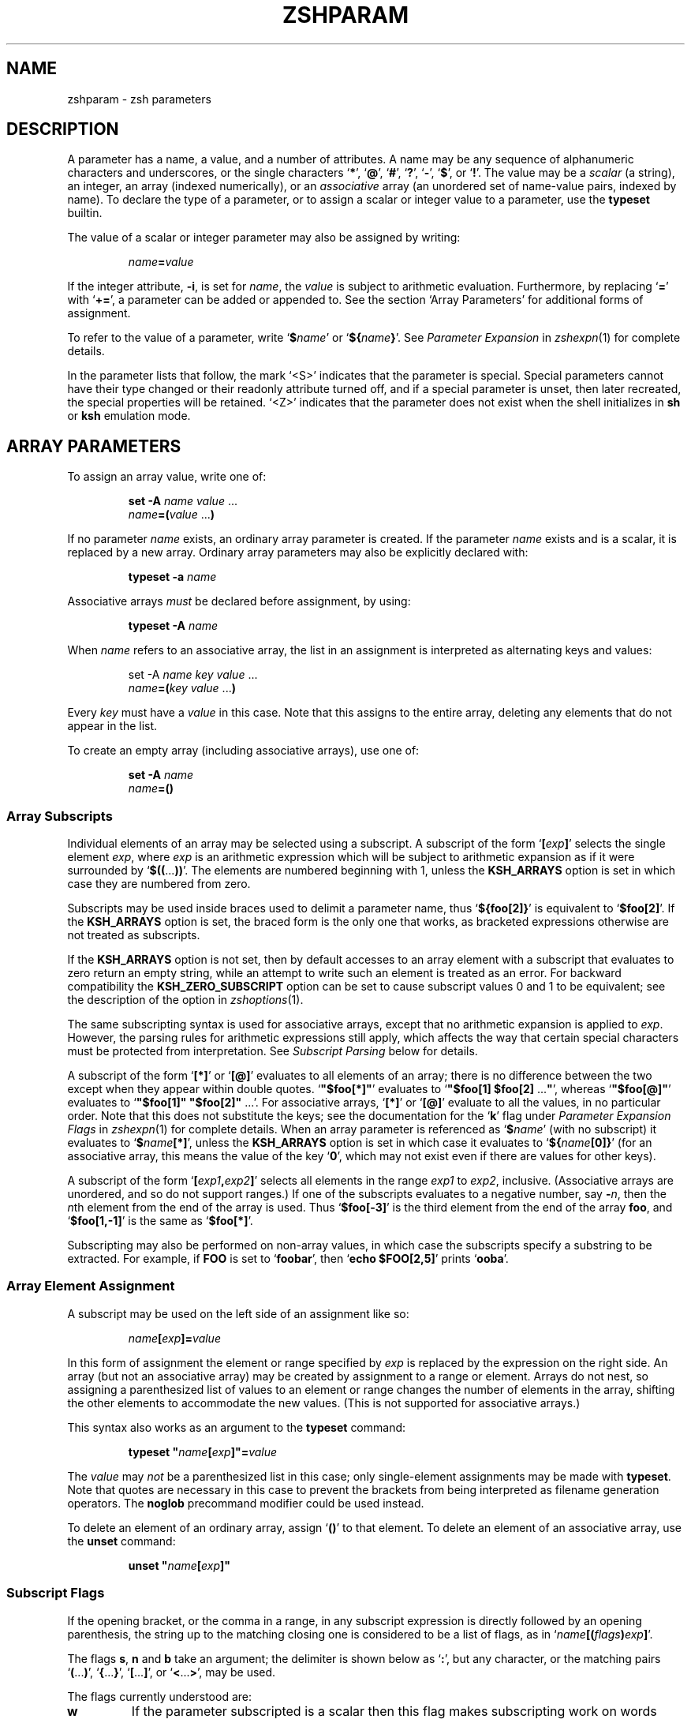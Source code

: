 .TH "ZSHPARAM" "1" "April 2, 2008" "zsh 4\&.3\&.6"
.SH "NAME"
zshparam \- zsh parameters
.\" Yodl file: Zsh/params.yo
.SH "DESCRIPTION"
A parameter has a name, a value, and a number of attributes\&.
A name may be any sequence of alphanumeric
characters and underscores, or the single characters
`\fB*\fP\&', `\fB@\fP', `\fB#\fP', `\fB?\fP', `\fB\-\fP', `\fB$\fP', or `\fB!\fP'\&.
The value may be a \fIscalar\fP (a string),
an integer, an array (indexed numerically), or an \fIassociative\fP
array (an unordered set of name\-value pairs, indexed by name)\&.  To declare
the type of a parameter, or to assign a scalar or integer value to a
parameter, use the \fBtypeset\fP builtin\&.
.PP
The value of a scalar or integer parameter may also be assigned by
writing:
.PP
.RS
.nf
\fIname\fP\fB=\fP\fIvalue\fP
.fi
.RE
.PP
If the integer attribute, \fB\-i\fP, is set for \fIname\fP, the \fIvalue\fP
is subject to arithmetic evaluation\&.  Furthermore, by replacing `\fB=\fP\&'
with `\fB+=\fP\&', a parameter can be added or appended to\&.  See
the section `Array Parameters\&' for additional forms of assignment\&.
.PP
To refer to the value of a parameter, write `\fB$\fP\fIname\fP\&' or
`\fB${\fP\fIname\fP\fB}\fP\&'\&.  See
\fIParameter Expansion\fP in \fIzshexpn\fP(1)
for complete details\&.
.PP
In the parameter lists that follow, the mark `<S>\&' indicates that the
parameter is special\&.
Special parameters cannot have their type changed or their
readonly attribute turned off, and if a special parameter is unset, then
later recreated, the special properties will be retained\&.  `<Z>\&' indicates
that the parameter does not exist when the shell initializes in \fBsh\fP or
\fBksh\fP emulation mode\&.
.SH "ARRAY PARAMETERS"
To assign an array value, write one of:
.PP
.RS
.nf
\fBset \-A\fP \fIname\fP \fIvalue\fP \&.\&.\&.
.fi
.RE
.RS
.nf
\fIname\fP\fB=(\fP\fIvalue\fP \&.\&.\&.\fB)\fP
.fi
.RE
.PP
If no parameter \fIname\fP exists, an ordinary array parameter is created\&.
If the parameter \fIname\fP exists and is a scalar, it is replaced by a new
array\&.  Ordinary array parameters may also be explicitly declared with:
.PP
.RS
.nf
\fBtypeset \-a\fP \fIname\fP
.fi
.RE
.PP
Associative arrays \fImust\fP be declared before assignment, by using:
.PP
.RS
.nf
\fBtypeset \-A\fP \fIname\fP
.fi
.RE
.PP
When \fIname\fP refers to an associative array, the list in an assignment
is interpreted as alternating keys and values:
.PP
.RS
.nf
set \-A \fIname\fP \fIkey\fP \fIvalue\fP \&.\&.\&.
.fi
.RE
.RS
.nf
\fIname\fP\fB=(\fP\fIkey\fP \fIvalue\fP \&.\&.\&.\fB)\fP
.fi
.RE
.PP
Every \fIkey\fP must have a \fIvalue\fP in this case\&.  Note that this
assigns to the entire array, deleting any elements that do not appear
in the list\&.
.PP
To create an empty array (including associative arrays), use one of:
.PP
.RS
.nf
\fBset \-A\fP \fIname\fP
.fi
.RE
.RS
.nf
\fIname\fP\fB=()\fP
.fi
.RE
.PP
.SS "Array Subscripts"
.PP
Individual elements of an array may be selected using a subscript\&.  A
subscript of the form `\fB[\fP\fIexp\fP\fB]\fP\&' selects the single element
\fIexp\fP, where \fIexp\fP is an arithmetic expression which will be subject
to arithmetic expansion as if it were surrounded by
`\fB$((\fP\&.\&.\&.\fB))\fP\&'\&.  The elements are numbered
beginning with 1, unless the \fBKSH_ARRAYS\fP option is set in which case
they are numbered from zero\&.
.PP
Subscripts may be used inside braces used to delimit a parameter name, thus
`\fB${foo[2]}\fP\&' is equivalent to `\fB$foo[2]\fP'\&.  If the \fBKSH_ARRAYS\fP
option is set, the braced form is the only one that works, as bracketed
expressions otherwise are not treated as subscripts\&.
.PP
If the \fBKSH_ARRAYS\fP option is not set, then by default accesses to
an array element with a subscript that evaluates to zero return an
empty string, while an attempt to write such an element is treated as
an error\&.  For backward compatibility the \fBKSH_ZERO_SUBSCRIPT\fP
option can be set to cause subscript values 0 and 1 to be equivalent; see
the description of the option in \fIzshoptions\fP(1)\&.
.PP
The same subscripting syntax is used for associative arrays, except that
no arithmetic expansion is applied to \fIexp\fP\&.  However, the parsing
rules for arithmetic expressions still apply, which affects the way that
certain special characters must be protected from interpretation\&.  See
\fISubscript Parsing\fP below for details\&.
.PP
A subscript of the form `\fB[*]\fP\&' or `\fB[@]\fP' evaluates to all elements
of an array; there is no difference between the two except when they
appear within double quotes\&.
`\fB"$foo[*]"\fP\&' evaluates to `\fB"$foo[1] $foo[2] \fP\&.\&.\&.\fB"\fP', whereas
`\fB"$foo[@]"\fP\&' evaluates to `\fB"$foo[1]" "$foo[2]" \fP\&.\&.\&.'\&.  For
associative arrays, `\fB[*]\fP\&' or `\fB[@]\fP' evaluate to all the values,
in no particular order\&.  Note that this does not substitute
the keys; see the documentation for the `\fBk\fP\&' flag under
\fIParameter Expansion Flags\fP in \fIzshexpn\fP(1)
for complete details\&.
When an array parameter is referenced as `\fB$\fP\fIname\fP\&' (with no
subscript) it evaluates to `\fB$\fP\fIname\fP\fB[*]\fP\&', unless the \fBKSH_ARRAYS\fP
option is set in which case it evaluates to `\fB${\fP\fIname\fP\fB[0]}\fP\&' (for
an associative array, this means the value of the key `\fB0\fP\&', which may
not exist even if there are values for other keys)\&.
.PP
A subscript of the form `\fB[\fP\fIexp1\fP\fB,\fP\fIexp2\fP\fB]\fP\&'
selects all elements in the range \fIexp1\fP to \fIexp2\fP,
inclusive\&. (Associative arrays are unordered, and so do not support
ranges\&.) If one of the subscripts evaluates to a negative number,
say \fB\-\fP\fIn\fP, then the \fIn\fPth element from the end
of the array is used\&.  Thus `\fB$foo[\-3]\fP\&' is the third element
from the end of the array \fBfoo\fP, and
`\fB$foo[1,\-1]\fP\&' is the same as `\fB$foo[*]\fP'\&.
.PP
Subscripting may also be performed on non\-array values, in which
case the subscripts specify a substring to be extracted\&.
For example, if \fBFOO\fP is set to `\fBfoobar\fP\&', then
`\fBecho $FOO[2,5]\fP\&' prints `\fBooba\fP'\&.
.PP
.SS "Array Element Assignment"
.PP
A subscript may be used on the left side of an assignment like so:
.PP
.RS
.nf
\fIname\fP\fB[\fP\fIexp\fP\fB]=\fP\fIvalue\fP
.fi
.RE
.PP
In this form of assignment the element or range specified by \fIexp\fP
is replaced by the expression on the right side\&.  An array (but not an
associative array) may be created by assignment to a range or element\&.
Arrays do not nest, so assigning a parenthesized list of values to an
element or range changes the number of elements in the array, shifting the
other elements to accommodate the new values\&.  (This is not supported for
associative arrays\&.)
.PP
This syntax also works as an argument to the \fBtypeset\fP command:
.PP
.RS
.nf
\fBtypeset\fP \fB"\fP\fIname\fP\fB[\fP\fIexp\fP\fB]"=\fP\fIvalue\fP
.fi
.RE
.PP
The \fIvalue\fP may \fInot\fP be a parenthesized list in this case; only
single\-element assignments may be made with \fBtypeset\fP\&.  Note that quotes
are necessary in this case to prevent the brackets from being interpreted
as filename generation operators\&.  The \fBnoglob\fP precommand modifier
could be used instead\&.
.PP
To delete an element of an ordinary array, assign `\fB()\fP\&' to
that element\&.  To delete an element of an associative array, use the
\fBunset\fP command:
.PP
.RS
.nf
\fBunset\fP \fB"\fP\fIname\fP\fB[\fP\fIexp\fP\fB]"\fP
.fi
.RE
.PP
.SS "Subscript Flags"
.PP
If the opening bracket, or the comma in a range, in any subscript
expression is directly followed by an opening parenthesis, the string up
to the matching closing one is considered to be a list of flags, as in
`\fIname\fP\fB[(\fP\fIflags\fP\fB)\fP\fIexp\fP\fB]\fP\&'\&.
.PP
The flags \fBs\fP, \fBn\fP and \fBb\fP take an argument; the delimiter
is shown below as `\fB:\fP\&', but any character, or the matching pairs
`\fB(\fP\&.\&.\&.\fB)\fP\&', `\fB{\fP\&.\&.\&.\fB}\fP', `\fB[\fP\&.\&.\&.\fB]\fP', or
`\fB<\fP\&.\&.\&.\fB>\fP\&', may be used\&.
.PP
The flags currently understood are:
.PP
.PD 0
.TP
.PD
\fBw\fP
If the parameter subscripted is a scalar then this flag makes
subscripting work on words instead of characters\&.  The default word
separator is whitespace\&.
.TP
\fBs:\fP\fIstring\fP\fB:\fP
This gives the \fIstring\fP that separates words (for use with the
\fBw\fP flag)\&.  The delimiter character \fB:\fP is arbitrary; see above\&.
.TP
\fBp\fP
Recognize the same escape sequences as the \fBprint\fP builtin in
the string argument of a subsequent `\fBs\fP\&' flag\&.
.TP
\fBf\fP
If the parameter subscripted is a scalar then this flag makes
subscripting work on lines instead of characters, i\&.e\&. with elements
separated by newlines\&.  This is a shorthand for `\fBpws:\en:\fP\&'\&.
.TP
\fBr\fP
Reverse subscripting: if this flag is given, the \fIexp\fP is taken as a
pattern and the result is the first matching array element, substring or
word (if the parameter is an array, if it is a scalar, or if it is a
scalar and the `\fBw\fP\&' flag is given, respectively)\&.  The subscript used
is the number of the matching element, so that pairs of subscripts such as
`\fB$foo[(r)\fP\fI??\fP\fB,3]\fP\&' and `\fB$foo[(r)\fP\fI??\fP\fB,(r)f*]\fP' are
possible if the parameter is not an associative array\&.  If the
parameter is an associative array, only the value part of each pair is
compared to the pattern, and the result is that value\&.
.RS
.PP
If a search through an ordinary array failed, the search sets the
subscript to one past the end of the array, and hence
\fB${array[(r)pattern]}\fP will substitute the empty string\&.  Thus the
success of a search can be tested by using the \fB(i)\fP flag, for
example (assuming the option \fBKSH_ARRAYS\fP is not in effect):
.PP
.RS
.nf
\fB[[ ${array[(i)pattern]} \-le ${#array} ]]\fP
.fi
.RE
.PP
If \fBKSH_ARRAYS\fP is in effect, the \fB\-le\fP should be replaced by \fB\-lt\fP\&.
.TP
\fBR\fP
Like `\fBr\fP\&', but gives the last match\&.  For associative arrays, gives
all possible matches\&. May be used for assigning to ordinary array
elements, but not for assigning to associative arrays\&.  On failure, for
normal arrays this has the effect of returning the element corresponding to
subscript 0; this is empty unless one of the options \fBKSH_ARRAYS\fP or
\fBKSH_ZERO_SUBSCRIPT\fP is in effect\&.
.RS
.PP
Note that in subscripts with both `\fBr\fP\&' and `\fBR\fP' pattern characters
are active even if they were substituted for a parameter (regardless of the
setting of \fBGLOB_SUBST\fP which controls this feature in normal pattern
matching)\&.  The flag `\fBe\fP\&' can be added to inhibit pattern matching\&.  As
this flag does not inhibit other forms of substitution, care is still
required; using a parameter to hold the key has the desired effect:
.PP
.RS
.nf
\fBkey2=\&'original key'
print ${array[(Re)$key2]}\fP
.fi
.RE
.RE
.RE
.TP
\fBi\fP
Like `\fBr\fP\&', but gives the index of the match instead; this may not be
combined with a second argument\&.  On the left side of an assignment,
behaves like `\fBr\fP\&'\&.  For associative arrays, the key part of each pair
is compared to the pattern, and the first matching key found is the
result\&.  On failure substitutes the length of the array plus one, as
discussed under the description of `\fBr\fP\&', or the empty string for an
associative array\&.
.TP
\fBI\fP
Like `\fBi\fP\&', but gives the index of the last match, or all possible
matching keys in an associative array\&.  On failure substitutes 0, or
the empty string for an associative array\&.  This flag is best when
testing for values or keys that do not exist\&.
.TP
\fBk\fP
If used in a subscript on an associative array, this flag causes the keys
to be interpreted as patterns, and returns the value for the first key
found where \fIexp\fP is matched by the key\&.  This flag does not work on
the left side of an assignment to an associative array element\&.  If used
on another type of parameter, this behaves like `\fBr\fP\&'\&.
.TP
\fBK\fP
On an associative array this is like `\fBk\fP\&' but returns all values where
\fIexp\fP is matched by the keys\&.  On other types of parameters this has
the same effect as `\fBR\fP\&'\&.
.TP
\fBn:\fP\fIexpr\fP\fB:\fP
If combined with `\fBr\fP\&', `\fBR\fP', `\fBi\fP' or `\fBI\fP', makes them give
the \fIn\fPth or \fIn\fPth last match (if \fIexpr\fP evaluates to
\fIn\fP)\&.  This flag is ignored when the array is associative\&.
The delimiter character \fB:\fP is arbitrary; see above\&.
.TP
\fBb:\fP\fIexpr\fP\fB:\fP
If combined with `\fBr\fP\&', `\fBR\fP', `\fBi\fP' or `\fBI\fP', makes them begin
at the \fIn\fPth or \fIn\fPth last element, word, or character (if \fIexpr\fP
evaluates to \fIn\fP)\&.  This flag is ignored when the array is associative\&.
The delimiter character \fB:\fP is arbitrary; see above\&.
.TP
\fBe\fP
This flag causes any pattern matching that would be performed on the
subscript to use plain string matching instead\&.  Hence
`\fB${array[(re)*]}\fP\&' matches only the array element whose value is \fB*\fP\&.
Note that other forms of substitution such as parameter substitution are
not inhibited\&.
.RS
.PP
This flag can also be used to force \fB*\fP or \fB@\fP to be interpreted as
a single key rather than as a reference to all values\&.  It may be used
for either purpose on the left side of an assignment\&.
.RE
.RE
.PP
See \fIParameter Expansion Flags\fP (\fIzshexpn\fP(1)) for additional ways to manipulate the results of array subscripting\&.
.PP
.SS "Subscript Parsing"
.PP
This discussion applies mainly to associative array key strings and to
patterns used for reverse subscripting (the `\fBr\fP\&', `\fBR\fP', `\fBi\fP',
etc\&. flags), but it may also affect parameter substitutions that appear
as part of an arithmetic expression in an ordinary subscript\&.
.PP
It is possible to avoid the use of subscripts in assignments to associative
array elements by using the syntax:
.PP
.RS
.nf
\fB
   aa+=(\&'key with "*strange*" characters' 'value string')
\fP
.fi
.RE
.PP
This adds a new key/value pair if the key is not already present, and
replaces the value for the existing key if it is\&.
.PP
The basic rule to remember when writing a subscript expression is that all
text between the opening `\fB[\fP\&' and the closing `\fB]\fP' is interpreted
\fIas if\fP it were in double quotes (see \fIzshmisc\fP(1))\&.  However, unlike double quotes which normally cannot nest, subscript
expressions may appear inside double\-quoted strings or inside other
subscript expressions (or both!), so the rules have two important
differences\&.
.PP
The first difference is that brackets (`\fB[\fP\&' and `\fB]\fP') must appear as
balanced pairs in a subscript expression unless they are preceded by a
backslash (`\fB\e\fP\&')\&.  Therefore, within a subscript expression (and unlike
true double\-quoting) the sequence `\fB\e[\fP\&' becomes `\fB[\fP', and similarly
`\fB\e]\fP\&' becomes `\fB]\fP'\&.  This applies even in cases where a backslash is
not normally required; for example, the pattern `\fB[^[]\fP\&' (to match any
character other than an open bracket) should be written `\fB[^\e[]\fP\&' in a
reverse\-subscript pattern\&.  However, note that `\fB\e[^\e[\e]\fP\&' and even
`\fB\e[^[]\fP\&' mean the \fIsame\fP thing, because backslashes are always
stripped when they appear before brackets!
.PP
The same rule applies to parentheses (`\fB(\fP\&' and `\fB)\fP') and
braces (`\fB{\fP\&' and `\fB}\fP'): they must appear either in balanced pairs or
preceded by a backslash, and backslashes that protect parentheses or
braces are removed during parsing\&.  This is because parameter expansions
may be surrounded balanced braces, and subscript flags are introduced by
balanced parenthesis\&.
.PP
The second difference is that a double\-quote (`\fB"\fP\&') may appear as part
of a subscript expression without being preceded by a backslash, and
therefore that the two characters `\fB\e"\fP\&' remain as two characters in the
subscript (in true double\-quoting, `\fB\e"\fP\&' becomes `\fB"\fP')\&.  However,
because of the standard shell quoting rules, any double\-quotes that appear
must occur in balanced pairs unless preceded by a backslash\&.  This makes
it more difficult to write a subscript expression that contains an odd
number of double\-quote characters, but the reason for this difference is
so that when a subscript expression appears inside true double\-quotes, one
can still write `\fB\e"\fP\&' (rather than `\fB\e\e\e"\fP') for `\fB"\fP'\&.
.PP
To use an odd number of double quotes as a key in an assignment, use the
\fBtypeset\fP builtin and an enclosing pair of double quotes; to refer to
the value of that key, again use double quotes:
.PP
.RS
.nf
\fBtypeset \-A aa
typeset "aa[one\e"two\e"three\e"quotes]"=QQQ
print "$aa[one\e"two\e"three\e"quotes]"\fP
.fi
.RE
.PP
It is important to note that the quoting rules do not change when a
parameter expansion with a subscript is nested inside another subscript
expression\&.  That is, it is not necessary to use additional backslashes
within the inner subscript expression; they are removed only once, from
the innermost subscript outwards\&.  Parameters are also expanded from the
innermost subscript first, as each expansion is encountered left to right
in the outer expression\&.
.PP
A further complication arises from a way in which subscript parsing is
\fInot\fP different from double quote parsing\&.  As in true double\-quoting,
the sequences `\fB\e*\fP\&', and `\fB\e@\fP' remain as two characters when they
appear in a subscript expression\&.  To use a literal `\fB*\fP\&' or `\fB@\fP' as
an associative array key, the `\fBe\fP\&' flag must be used:
.PP
.RS
.nf
\fBtypeset \-A aa
aa[(e)*]=star
print $aa[(e)*]\fP
.fi
.RE
.PP
A last detail must be considered when reverse subscripting is performed\&.
Parameters appearing in the subscript expression are first expanded and
then the complete expression is interpreted as a pattern\&.  This has two
effects: first, parameters behave as if \fBGLOB_SUBST\fP were on (and it
cannot be turned off); second, backslashes are interpreted twice, once
when parsing the array subscript and again when parsing the pattern\&.  In a
reverse subscript, it\&'s necessary to use \fIfour\fP backslashes to cause a
single backslash to match literally in the pattern\&.  For complex patterns,
it is often easiest to assign the desired pattern to a parameter and then
refer to that parameter in the subscript, because then the backslashes,
brackets, parentheses, etc\&., are seen only when the complete expression is
converted to a pattern\&.  To match the value of a parameter literally in a
reverse subscript, rather than as a pattern,
use `\fB${(q\fP\fB)\fP\fIname\fP\fB}\fP\&' (see \fIzshexpn\fP(1)) to quote the expanded value\&.
.PP
Note that the `\fBk\fP\&' and `\fBK\fP' flags are reverse subscripting for an
ordinary array, but are \fInot\fP reverse subscripting for an associative
array!  (For an associative array, the keys in the array itself are
interpreted as patterns by those flags; the subscript is a plain string
in that case\&.)
.PP
One final note, not directly related to subscripting: the numeric names
of positional parameters (described below) are parsed specially, so for example `\fB$2foo\fP\&' is equivalent to
`\fB${2}foo\fP\&'\&.  Therefore, to use subscript syntax to extract a substring
from a positional parameter, the expansion must be surrounded by braces;
for example, `\fB${2[3,5]}\fP\&' evaluates to the third through fifth
characters of the second positional parameter, but `\fB$2[3,5]\fP\&' is the
entire second parameter concatenated with the filename generation pattern
`\fB[3,5]\fP\&'\&.
.PP
.SH "POSITIONAL PARAMETERS"
The positional parameters provide access to the command\-line arguments
of a shell function, shell script, or the shell itself; see
the section `Invocation\&', and also the section `Functions'\&.
The parameter \fIn\fP, where \fIn\fP is a number,
is the \fIn\fPth positional parameter\&.
The parameters \fB*\fP, \fB@\fP and \fBargv\fP are
arrays containing all the positional parameters;
thus `\fB$argv[\fP\fIn\fP\fB]\fP\&', etc\&., is equivalent to simply `\fB$\fP\fIn\fP'\&.
.PP
Positional parameters may be changed after the shell or function starts by
using the \fBset\fP builtin, by assigning to the \fBargv\fP array, or by direct
assignment of the form `\fIn\fP\fB=\fP\fIvalue\fP\&' where \fIn\fP is the number of
the positional parameter to be changed\&.  This also creates (with empty
values) any of the positions from 1 to \fIn\fP that do not already have
values\&.  Note that, because the positional parameters form an array, an
array assignment of the form `\fIn\fP\fB=(\fP\fIvalue\fP \&.\&.\&.\fB)\fP\&' is
allowed, and has the effect of shifting all the values at positions greater
than \fIn\fP by as many positions as necessary to accommodate the new values\&.
.PP
.SH "LOCAL PARAMETERS"
Shell function executions delimit scopes for shell parameters\&.
(Parameters are dynamically scoped\&.)  The \fBtypeset\fP builtin, and its
alternative forms \fBdeclare\fP, \fBinteger\fP, \fBlocal\fP and \fBreadonly\fP
(but not \fBexport\fP), can be used to declare a parameter as being local
to the innermost scope\&.
.PP
When a parameter is read or assigned to, the
innermost existing parameter of that name is used\&.  (That is, the
local parameter hides any less\-local parameter\&.)  However, assigning
to a non\-existent parameter, or declaring a new parameter with \fBexport\fP,
causes it to be created in the \fIouter\fPmost scope\&.
.PP
Local parameters disappear when their scope ends\&.
\fBunset\fP can be used to delete a parameter while it is still in scope;
any outer parameter of the same name remains hidden\&.
.PP
Special parameters may also be made local; they retain their special
attributes unless either the existing or the newly\-created parameter
has the \fB\-h\fP (hide) attribute\&.  This may have unexpected effects:
there is no default value, so if there is no assignment at the
point the variable is made local, it will be set to an empty value (or zero
in the case of integers)\&.  
The following:
.PP
.RS
.nf
\fBtypeset PATH=/new/directory:$PATH\fP
.fi
.RE
.PP
is valid for temporarily allowing the shell or programmes called from it to
find the programs in \fB/new/directory\fP inside a function\&.
.PP
Note that the restriction in older versions of zsh that local parameters
were never exported has been removed\&.
.PP
.SH "PARAMETERS SET BY THE SHELL"
The following parameters are automatically set by the shell:
.PP
.PD 0
.TP
.PD
\fB!\fP <S>
The process ID of the last command started in the background with \fB&\fP,
or put into the background with the \fBbg\fP builtin\&.
.TP
\fB#\fP <S>
The number of positional parameters in decimal\&.  Note that some confusion
may occur with the syntax \fB$#\fP\fIparam\fP which substitutes the length of
\fIparam\fP\&.  Use \fB${#}\fP to resolve ambiguities\&.  In particular, the
sequence `\fB$#\-\fP\fI\&.\&.\&.\fP\&' in an arithmetic expression is interpreted as
the length of the parameter \fB\-\fP, q\&.v\&.
.TP
\fBARGC\fP <S> <Z>
Same as \fB#\fP\&.
.TP
\fB$\fP <S>
The process ID of this shell\&.  Note that this indicates the original
shell started by invoking \fBzsh\fP; all processes forked from the shells
without executing a new program, such as subshells started by
\fB(\fP\fI\&.\&.\&.\fP\fB)\fP, substitute the same value\&.
.TP
\fB\-\fP <S>
Flags supplied to the shell on invocation or by the \fBset\fP
or \fBsetopt\fP commands\&.
.TP
\fB*\fP <S>
An array containing the positional parameters\&.
.TP
\fBargv\fP <S> <Z>
Same as \fB*\fP\&.  Assigning to \fBargv\fP changes the local positional
parameters, but \fBargv\fP is \fInot\fP itself a local parameter\&.
Deleting \fBargv\fP with \fBunset\fP in any function deletes it everywhere,
although only the innermost positional parameter array is deleted (so
\fB*\fP and \fB@\fP in other scopes are not affected)\&.
.TP
\fB@\fP <S>
Same as \fBargv[@]\fP, even when \fBargv\fP is not set\&.
.TP
\fB?\fP <S>
The exit status returned by the last command\&.
.TP
\fB0\fP <S>
The name used to invoke the current shell\&.  If the \fBFUNCTION_ARGZERO\fP option
is set, this is set temporarily within a shell function to the name of the
function, and within a sourced script to the name of the script\&.
.TP
\fBstatus\fP <S> <Z>
Same as \fB?\fP\&.
.TP
\fBpipestatus\fP <S> <Z>
An array containing the exit statuses returned by all commands in the
last pipeline\&.
.TP
\fB_\fP <S>
The last argument of the previous command\&.
Also, this parameter is set in the environment of every command
executed to the full pathname of the command\&.
.TP
\fBCPUTYPE\fP
The machine type (microprocessor class or machine model),
as determined at run time\&.
.TP
\fBEGID\fP <S>
The effective group ID of the shell process\&.  If you have sufficient
privileges, you may change the effective group ID of the shell
process by assigning to this parameter\&.  Also (assuming sufficient
privileges), you may start a single command with a different
effective group ID by `\fB(EGID=\fP\fIgid\fP\fB; command)\fP\&'
.TP
\fBEUID\fP <S>
The effective user ID of the shell process\&.  If you have sufficient
privileges, you may change the effective user ID of the shell process
by assigning to this parameter\&.  Also (assuming sufficient privileges),
you may start a single command with a different
effective user ID by `\fB(EUID=\fP\fIuid\fP\fB; command)\fP\&'
.TP
\fBERRNO\fP <S>
The value of errno (see \fIerrno\fP(3))
as set by the most recently failed system call\&.
This value is system dependent and is intended for debugging
purposes\&.  It is also useful with the \fBzsh/system\fP module which
allows the number to be turned into a name or message\&.
.TP
\fBGID\fP <S>
The real group ID of the shell process\&.  If you have sufficient privileges,
you may change the group ID of the shell process by assigning to this
parameter\&.  Also (assuming sufficient privileges), you may start a single
command under a different
group ID by `\fB(GID=\fP\fIgid\fP\fB; command)\fP\&'
.TP
\fBHISTCMD\fP
The current history line number in an interactive shell, in other
words the line number for the command that caused \fB$HISTCMD\fP
to be read\&.
.TP
\fBHOST\fP
The current hostname\&.
.TP
\fBLINENO\fP <S>
The line number of the current line within the current script, sourced
file, or shell function being executed, whichever was started most
recently\&.  Note that in the case of shell functions the line
number refers to the function as it appeared in the original definition,
not necessarily as displayed by the \fBfunctions\fP builtin\&.
.TP
\fBLOGNAME\fP
If the corresponding variable is not set in the environment of the
shell, it is initialized to the login name corresponding to the
current login session\&. This parameter is exported by default but
this can be disabled using the \fBtypeset\fP builtin\&.
.TP
\fBMACHTYPE\fP
The machine type (microprocessor class or machine model),
as determined at compile time\&.
.TP
\fBOLDPWD\fP
The previous working directory\&.  This is set when the shell initializes
and whenever the directory changes\&.
.TP
\fBOPTARG\fP <S>
The value of the last option argument processed by the \fBgetopts\fP
command\&.
.TP
\fBOPTIND\fP <S>
The index of the last option argument processed by the \fBgetopts\fP
command\&.
.TP
\fBOSTYPE\fP
The operating system, as determined at compile time\&.
.TP
\fBPPID\fP <S>
The process ID of the parent of the shell\&.  As for \fB$$\fP, the
value indicates the parent of the original shell and does not
change in subshells\&.
.TP
\fBPWD\fP
The present working directory\&.  This is set when the shell initializes
and whenever the directory changes\&.
.TP
\fBRANDOM\fP <S>
A pseudo\-random integer from 0 to 32767, newly generated each time
this parameter is referenced\&.  The random number generator
can be seeded by assigning a numeric value to \fBRANDOM\fP\&.
.RS
.PP
The values of \fBRANDOM\fP form an intentionally\-repeatable pseudo\-random
sequence; subshells that reference \fBRANDOM\fP will result
in identical pseudo\-random values unless the value of \fBRANDOM\fP is
referenced or seeded in the parent shell in between subshell invocations\&.
.RE
.TP
\fBSECONDS\fP <S>
The number of seconds since shell invocation\&.  If this parameter
is assigned a value, then the value returned upon reference
will be the value that was assigned plus the number of seconds
since the assignment\&.
.RS
.PP
Unlike other special parameters, the type of the \fBSECONDS\fP parameter can
be changed using the \fBtypeset\fP command\&.  Only integer and one of the
floating point types are allowed\&.  For example, `\fBtypeset \-F SECONDS\fP\&'
causes the value to be reported as a floating point number\&.  The
value is available to microsecond accuracy, although the shell may
show more or fewer digits depending on the use of \fBtypeset\fP\&.  See
the documentation for the builtin \fBtypeset\fP in
\fIzshbuiltins\fP(1) for more details\&.
.RE
.TP
\fBSHLVL\fP <S>
Incremented by one each time a new shell is started\&.
.TP
\fBsignals\fP
An array containing the names of the signals\&.
.TP
\fBTRY_BLOCK_ERROR\fP <S>
In an \fBalways\fP block, indicates whether the preceding list of code
caused an error\&.  The value is 1 to indicate an error, 0 otherwise\&.
It may be reset, clearing the error condition\&.  See
\fIComplex Commands\fP in \fIzshmisc\fP(1)
.TP
\fBTTY\fP
The name of the tty associated with the shell, if any\&.
.TP
\fBTTYIDLE\fP <S>
The idle time of the tty associated with the shell in seconds or \-1 if there
is no such tty\&.
.TP
\fBUID\fP <S>
The real user ID of the shell process\&.  If you have sufficient privileges,
you may change the user ID of the shell by assigning to this parameter\&.
Also (assuming sufficient privileges), you may start a single command
under a different
user ID by `\fB(UID=\fP\fIuid\fP\fB; command)\fP\&'
.TP
\fBUSERNAME\fP <S>
The username corresponding to the real user ID of the shell process\&.  If you
have sufficient privileges, you may change the username (and also the
user ID and group ID) of the shell by assigning to this parameter\&.
Also (assuming sufficient privileges), you may start a single command
under a different username (and user ID and group ID)
by `\fB(USERNAME=\fP\fIusername\fP\fB; command)\fP\&'
.TP
\fBVENDOR\fP
The vendor, as determined at compile time\&.
.TP
\fBZSH_NAME\fP
Expands to the basename of the command used to invoke this instance
of zsh\&.
.TP
\fBzsh_scheduled_events\fP
See the section `The zsh/sched Module\&' in \fIzshmodules\fP(1)\&.
.TP
\fBZSH_VERSION\fP
The version number of this zsh\&.
.SH "PARAMETERS USED BY THE SHELL"
The following parameters are used by the shell\&.
.PP
In cases where there are two parameters with an upper\- and lowercase
form of the same name, such as \fBpath\fP and \fBPATH\fP, the lowercase form
is an array and the uppercase form is a scalar with the elements of the
array joined together by colons\&.  These are similar to tied parameters
created via `\fBtypeset \-T\fP\&'\&.  The normal use for the colon\-separated
form is for exporting to the environment, while the array form is easier
to manipulate within the shell\&.  Note that unsetting either of the pair
will unset the other; they retain their special properties when
recreated, and recreating one of the pair will recreate the other\&.
.PP
.PD 0
.TP
.PD
\fBARGV0\fP
If exported, its value is used as the \fBargv[0]\fP of external commands\&.
Usually used in constructs like `\fBARGV0=emacs nethack\fP\&'\&.
.TP
\fBBAUD\fP
The rate in bits per second at which data reaches the terminal\&.
The line editor will use this value in order to compensate for a slow
terminal by delaying updates to the display until necessary\&.  If the
parameter is unset or the value is zero the compensation mechanism is
turned off\&.  The parameter is not set by default\&.
.RS
.PP
This parameter may be profitably set in some circumstances, e\&.g\&.
for slow modems dialing into a communications server, or on a slow wide
area network\&.  It should be set to the baud
rate of the slowest part of the link for best performance\&.
.RE
.TP
\fBcdpath\fP <S> <Z> (\fBCDPATH\fP <S>)
An array (colon\-separated list)
of directories specifying the search path for the \fBcd\fP command\&.
.TP
\fBCOLUMNS\fP <S>
The number of columns for this terminal session\&.
Used for printing select lists and for the line editor\&.
.TP
\fBDIRSTACKSIZE\fP
The maximum size of the directory stack\&.  If the
stack gets larger than this, it will be truncated automatically\&.
This is useful with the \fBAUTO_PUSHD\fP option\&.
.TP
\fBENV\fP
If the \fBENV\fP environment variable is set when zsh is invoked as \fBsh\fP
or \fBksh\fP, \fB$ENV\fP is sourced after the profile scripts\&.  The value of
\fBENV\fP is subjected to parameter expansion, command substitution, and
arithmetic expansion before being interpreted as a pathname\&.  Note that
\fBENV\fP is \fInot\fP used unless zsh is emulating \fBsh\fP or \fBksh\fP\&.
.TP
\fBFCEDIT\fP
The default editor for the \fBfc\fP builtin\&.  If \fBFCEDIT\fP is not set,
the parameter \fBEDITOR\fP is used; if that is not set either, a builtin
default, usually \fBvi\fP, is used\&.
.TP
\fBfignore\fP <S> <Z> (\fBFIGNORE\fP <S>)
An array (colon separated list)
containing the suffixes of files to be ignored
during filename completion\&.  However, if completion only generates files
with suffixes in this list, then these files are completed anyway\&.
.TP
\fBfpath\fP <S> <Z> (\fBFPATH\fP <S>)
An array (colon separated list)
of directories specifying the search path for
function definitions\&.  This path is searched when a function
with the \fB\-u\fP attribute is referenced\&.  If an executable
file is found, then it is read and executed in the current environment\&.
.TP
\fBhistchars\fP <S>
Three characters used by the shell\&'s history and lexical analysis
mechanism\&.  The first character signals the start of a history
expansion (default `\fB!\fP\&')\&.  The second character signals the
start of a quick history substitution (default `\fB^\fP\&')\&.  The third
character is the comment character (default `\fB#\fP\&')\&.
.RS
.PP
The characters must be in the ASCII character set; any attempt to set
\fBhistchars\fP to characters with a locale\-dependent meaning will be
rejected with an error message\&.
.RE
.TP
\fBHISTCHARS\fP <S> <Z>
Same as \fBhistchars\fP\&.  (Deprecated\&.)
.TP
\fBHISTFILE\fP
The file to save the history in when an interactive shell exits\&.
If unset, the history is not saved\&.
.TP
\fBHISTSIZE\fP <S>
The maximum number of events stored in the internal history list\&.
If you use the \fBHIST_EXPIRE_DUPS_FIRST\fP option, setting this value
larger than the \fBSAVEHIST\fP size will give you the difference as a
cushion for saving duplicated history events\&.
.TP
\fBHOME\fP <S>
The default argument for the \fBcd\fP command\&.  This is not set automatically
by the shell in \fBsh\fP, \fBksh\fP or \fBcsh\fP emulation, but it is typically
present in the environment anyway, and if it becomes set it has its usual
special behaviour\&.
.TP
\fBIFS\fP <S>
Internal field separators (by default space, tab, newline and NUL), that
are used to separate words which result from
command or parameter expansion and words read by
the \fBread\fP builtin\&.  Any characters from the set space, tab and
newline that appear in the IFS are called \fIIFS white space\fP\&.
One or more IFS white space characters or one non\-IFS white space
character together with any adjacent IFS white space character delimit
a field\&.  If an IFS white space character appears twice consecutively
in the IFS, this character is treated as if it were not an IFS white
space character\&.
.TP
\fBKEYTIMEOUT\fP
The time the shell waits, in hundredths of seconds, for another key to
be pressed when reading bound multi\-character sequences\&.
.TP
\fBLANG\fP <S>
This variable determines the locale category for any category not
specifically selected via a variable starting with `\fBLC_\fP\&'\&.
.TP
\fBLC_ALL\fP <S>
This variable overrides the value of the `\fBLANG\fP\&' variable and the value
of any of the other variables starting with `\fBLC_\fP\&'\&.
.TP
\fBLC_COLLATE\fP <S>
This variable determines the locale category for character collation
information within ranges in glob brackets and for sorting\&.
.TP
\fBLC_CTYPE\fP <S>
This variable determines the locale category for character handling
functions\&.
.TP
\fBLC_MESSAGES\fP <S>
This variable determines the language in which messages should be
written\&.  Note that zsh does not use message catalogs\&.
.TP
\fBLC_NUMERIC\fP <S>
This variable affects the decimal point character and thousands
separator character for the formatted input/output functions
and string conversion functions\&.  Note that zsh ignores this
setting when parsing floating point mathematical expressions\&.
.TP
\fBLC_TIME\fP <S>
This variable determines the locale category for date and time
formatting in prompt escape sequences\&.
.TP
\fBLINES\fP <S>
The number of lines for this terminal session\&.
Used for printing select lists and for the line editor\&.
.TP
\fBLISTMAX\fP
In the line editor, the number of matches to list without asking
first\&. If the value is negative, the list will be shown if it spans at 
most as many lines as given by the absolute value\&.
If set to zero, the shell asks only if the top of the listing would scroll
off the screen\&.
.TP
\fBLOGCHECK\fP
The interval in seconds between checks for login/logout activity
using the \fBwatch\fP parameter\&.
.TP
\fBMAIL\fP
If this parameter is set and \fBmailpath\fP is not set,
the shell looks for mail in the specified file\&.
.TP
\fBMAILCHECK\fP
The interval in seconds between checks for new mail\&.
.TP
\fBmailpath\fP <S> <Z> (\fBMAILPATH\fP <S>)
An array (colon\-separated list) of filenames to check for
new mail\&.  Each filename can be followed by a `\fB?\fP\&' and a
message that will be printed\&.  The message will undergo
parameter expansion, command substitution and arithmetic
expansion with the variable \fB$_\fP defined as the name
of the file that has changed\&.  The default message is
`\fBYou have new mail\fP\&'\&.  If an element is a directory
instead of a file the shell will recursively check every
file in every subdirectory of the element\&.
.TP
\fBmanpath\fP <S> <Z> (\fBMANPATH\fP <S> <Z>)
An array (colon\-separated list)
whose value is not used by the shell\&.  The \fBmanpath\fP
array can be useful, however, since setting it also sets
\fBMANPATH\fP, and vice versa\&.
.TP
\fBmodule_path\fP <S> <Z> (\fBMODULE_PATH\fP <S>)
An array (colon\-separated list)
of directories that \fBzmodload\fP
searches for dynamically loadable modules\&.
This is initialized to a standard pathname,
usually `\fB/usr/local/lib/zsh/$ZSH_VERSION\fP\&'\&.
(The `\fB/usr/local/lib\fP\&' part varies from installation to installation\&.)
For security reasons, any value set in the environment when the shell
is started will be ignored\&.
.RS
.PP
These parameters only exist if the installation supports dynamic
module loading\&.
.RE
.TP
\fBNULLCMD\fP <S>
The command name to assume if a redirection is specified
with no command\&.  Defaults to \fBcat\fP\&.  For \fBsh\fP/\fBksh\fP
behavior, change this to \fB:\fP\&.  For \fBcsh\fP\-like
behavior, unset this parameter; the shell will print an
error message if null commands are entered\&.
.TP
\fBpath\fP <S> <Z> (\fBPATH\fP <S>)
An array (colon\-separated list)
of directories to search for commands\&.
When this parameter is set, each directory is scanned
and all files found are put in a hash table\&.
.TP
\fBPOSTEDIT\fP <S>
This string is output whenever the line editor exits\&.
It usually contains termcap strings to reset the terminal\&.
.TP
.PD 0
\fBPROMPT\fP <S> <Z>
.TP
.PD 0
\fBPROMPT2\fP <S> <Z>
.TP
.PD 0
\fBPROMPT3\fP <S> <Z>
.TP
.PD
\fBPROMPT4\fP <S> <Z>
Same as \fBPS1\fP, \fBPS2\fP, \fBPS3\fP and \fBPS4\fP,
respectively\&.
.TP
\fBprompt\fP <S> <Z>
Same as \fBPS1\fP\&.
.TP
\fBPS1\fP <S>
The primary prompt string, printed before a command is read\&.
the default is `\fB%m%# \fP\&'\&.  It undergoes a special form of expansion
before being displayed; see the section `Prompt Expansion\&'\&.
.TP
\fBPS2\fP <S>
The secondary prompt, printed when the shell needs more information
to complete a command\&.
It is expanded in the same way as \fBPS1\fP\&.
The default is `\fB%_> \fP\&', which displays any shell constructs or quotation
marks which are currently being processed\&.
.TP
\fBPS3\fP <S>
Selection prompt used within a \fBselect\fP loop\&.
It is expanded in the same way as \fBPS1\fP\&.
The default is `\fB?# \fP\&'\&.
.TP
\fBPS4\fP <S>
The execution trace prompt\&.  Default is `\fB+%N:%i> \fP\&', which displays
the name of the current shell structure and the line number within it\&.
In sh or ksh emulation, the default is `\fB+ \fP\&'\&.
.TP
\fBpsvar\fP <S> <Z> (\fBPSVAR\fP <S>)
An array (colon\-separated list) whose first nine values can be used in
\fBPROMPT\fP strings\&.  Setting \fBpsvar\fP also sets \fBPSVAR\fP, and
vice versa\&.
.TP
\fBREADNULLCMD\fP <S>
The command name to assume if a single input redirection
is specified with no command\&.  Defaults to \fBmore\fP\&.
.TP
\fBREPORTTIME\fP
If nonnegative, commands whose combined user and system execution times
(measured in seconds) are greater than this value have timing
statistics printed for them\&.
.TP
\fBREPLY\fP
This parameter is reserved by convention to pass string values between
shell scripts and shell builtins in situations where a function call or
redirection are impossible or undesirable\&.  The \fBread\fP builtin and the
\fBselect\fP complex command may set \fBREPLY\fP, and filename generation both
sets and examines its value when evaluating certain expressions\&.  Some
modules also employ \fBREPLY\fP for similar purposes\&.
.TP
\fBreply\fP
As \fBREPLY\fP, but for array values rather than strings\&.
.TP
.PD 0
\fBRPROMPT\fP <S>
.TP
.PD
\fBRPS1\fP <S>
This prompt is displayed on the right\-hand side of the screen
when the primary prompt is being displayed on the left\&.
This does not work if the \fBSINGLELINEZLE\fP option is set\&.
It is expanded in the same way as \fBPS1\fP\&.
.TP
.PD 0
\fBRPROMPT2\fP <S>
.TP
.PD
\fBRPS2\fP <S>
This prompt is displayed on the right\-hand side of the screen
when the secondary prompt is being displayed on the left\&.
This does not work if the \fBSINGLELINEZLE\fP option is set\&.
It is expanded in the same way as \fBPS2\fP\&.
.TP
\fBSAVEHIST\fP
The maximum number of history events to save in the history file\&.
.TP
\fBSPROMPT\fP <S>
The prompt used for spelling correction\&.  The sequence
`\fB%R\fP\&' expands to the string which presumably needs spelling
correction, and `\fB%r\fP\&' expands to the proposed correction\&.
All other prompt escapes are also allowed\&.
.TP
\fBSTTY\fP
If this parameter is set in a command\&'s environment, the shell runs the
\fBstty\fP command with the value of this parameter as arguments in order to
set up the terminal before executing the command\&. The modes apply only to the
command, and are reset when it finishes or is suspended\&. If the command is
suspended and continued later with the \fBfg\fP or \fBwait\fP builtins it will
see the modes specified by \fBSTTY\fP, as if it were not suspended\&.  This
(intentionally) does not apply if the command is continued via `\fBkill
\-CONT\fP\&'\&.  \fBSTTY\fP is ignored if the command is run in the background, or
if it is in the environment of the shell but not explicitly assigned to in
the input line\&. This avoids running stty at every external command by
accidentally exporting it\&. Also note that \fBSTTY\fP should not be used for
window size specifications; these will not be local to the command\&.
.TP
\fBTERM\fP <S>
The type of terminal in use\&.  This is used when looking up termcap
sequences\&.  An assignment to \fBTERM\fP causes zsh to re\-initialize the
terminal, even if the value does not change (e\&.g\&., `\fBTERM=$TERM\fP\&')\&.  It
is necessary to make such an assignment upon any change to the terminal
definition database or terminal type in order for the new settings to
take effect\&.
.TP
\fBTIMEFMT\fP
The format of process time reports with the \fBtime\fP keyword\&.
The default is `\fB%E real  %U user  %S system  %P %J\fP\&'\&.
Recognizes the following escape sequences, although not all
may be available on all systems, and some that are available
may not be useful:
.RS
.PP
.PD 0
.TP
\fB%%\fP
A `\fB%\fP\&'\&.
.TP
\fB%U\fP
CPU seconds spent in user mode\&.
.TP
\fB%S\fP
CPU seconds spent in kernel mode\&.
.TP
\fB%E\fP
Elapsed time in seconds\&.
.TP
\fB%P\fP
The CPU percentage, computed as
(100*\fB%U\fP+\fB%S\fP)/\fB%E\fP\&.
.TP
\fB%W\fP
Number of times the process was swapped\&.
.TP
\fB%X\fP
The average amount in (shared) text space used in Kbytes\&.
.TP
\fB%D\fP
The average amount in (unshared) data/stack space used in
Kbytes\&.
.TP
\fB%K\fP
The total space used (%X+%D) in Kbytes\&.
.TP
\fB%M\fP
The  maximum memory the process had in use at any time in
Kbytes\&.
.TP
\fB%F\fP
The number of major page faults (page needed to be brought
from disk)\&.
.TP
\fB%R\fP
The number of minor page faults\&.
.TP
\fB%I\fP
The number of input operations\&.
.TP
\fB%O\fP
The number of output operations\&.
.TP
\fB%r\fP
The number of socket messages received\&.
.TP
\fB%s\fP
The number of socket messages sent\&.
.TP
\fB%k\fP
The number of signals received\&.
.TP
\fB%w\fP
Number of voluntary context switches (waits)\&.
.TP
\fB%c\fP
Number of involuntary context switches\&.
.TP
\fB%J\fP
The name of this job\&.
.PD
.PP
A star may be inserted between the percent sign and flags printing time\&.
This cause the time to be printed in
`\fIhh\fP\fB:\fP\fImm\fP\fB:\fP\fIss\fP\fB\&.\fP\fIttt\fP\&'
format (hours and minutes are only printed if they are not zero)\&.
.RE
.TP
\fBTMOUT\fP
If this parameter is nonzero, the shell will receive an \fBALRM\fP
signal if a command is not entered within the specified number of
seconds after issuing a prompt\&. If there is a trap on \fBSIGALRM\fP, it
will be executed and a new alarm is scheduled using the value of the
\fBTMOUT\fP parameter after executing the trap\&.  If no trap is set, and
the idle time of the terminal is not less than the value of the
\fBTMOUT\fP parameter, zsh terminates\&.  Otherwise a new alarm is
scheduled to \fBTMOUT\fP seconds after the last keypress\&.
.TP
\fBTMPPREFIX\fP
A pathname prefix which the shell will use for all temporary files\&.
Note that this should include an initial part for the file name as
well as any directory names\&.  The default is `\fB/tmp/zsh\fP\&'\&.
.TP
\fBwatch\fP <S> <Z> (\fBWATCH\fP <S>)
An array (colon\-separated list) of login/logout events to report\&.
If it contains the single word `\fBall\fP\&', then all login/logout events
are reported\&.  If it contains the single word `\fBnotme\fP\&', then all
events are reported as with `\fBall\fP\&' except \fB$USERNAME\fP\&.
An entry in this list may consist of a username,
an `\fB@\fP\&' followed by a remote hostname,
and a `\fB%\fP\&' followed by a line (tty)\&.
Any or all of these components may be present in an entry;
if a login/logout event matches all of them,
it is reported\&.
.TP
\fBWATCHFMT\fP
The format of login/logout reports if the \fBwatch\fP parameter is set\&.
Default is `\fB%n has %a %l from %m\fP\&'\&.
Recognizes the following escape sequences:
.RS
.PP
.PD 0
.TP
.PD
\fB%n\fP
The name of the user that logged in/out\&.
.TP
\fB%a\fP
The observed action, i\&.e\&. "logged on" or "logged off"\&.
.TP
\fB%l\fP
The line (tty) the user is logged in on\&.
.TP
\fB%M\fP
The full hostname of the remote host\&.
.TP
\fB%m\fP
The hostname up to the first `\fB\&.\fP\&'\&.  If only the
IP address is available or the utmp field contains
the name of an X\-windows display, the whole name is printed\&.
.RS
.PP
\fINOTE:\fP
The `\fB%m\fP\&' and `\fB%M\fP' escapes will work only if there is a host name
field in the utmp on your machine\&.  Otherwise they are
treated as ordinary strings\&.
.RE
.TP
\fB%S\fP (\fB%s\fP)
Start (stop) standout mode\&.
.TP
\fB%U\fP (\fB%u\fP)
Start (stop) underline mode\&.
.TP
\fB%B\fP (\fB%b\fP)
Start (stop) boldface mode\&.
.TP
.PD 0
\fB%t\fP
.TP
.PD
\fB%@\fP
The time, in 12\-hour, am/pm format\&.
.TP
\fB%T\fP
The time, in 24\-hour format\&.
.TP
\fB%w\fP
The date in `\fIday\fP\fB\-\fP\fIdd\fP\&' format\&.
.TP
\fB%W\fP
The date in `\fImm\fP\fB/\fP\fIdd\fP\fB/\fP\fIyy\fP\&' format\&.
.TP
\fB%D\fP
The date in `\fIyy\fP\fB\-\fP\fImm\fP\fB\-\fP\fIdd\fP\&' format\&.
.TP
\fB%(\fP\fIx\fP\fB:\fP\fItrue\-text\fP\fB:\fP\fIfalse\-text\fP\fB)\fP
Specifies a ternary expression\&.
The character following the \fIx\fP is
arbitrary; the same character is used to separate the text
for the "true" result from that for the "false" result\&.
Both the separator and the right parenthesis may be escaped
with a backslash\&.
Ternary expressions may be nested\&.
.RS
.PP
The test character \fIx\fP may be any one of `\fBl\fP\&', `\fBn\fP', `\fBm\fP'
or `\fBM\fP\&', which indicate a `true' result if the corresponding
escape sequence would return a non\-empty value; or it may be `\fBa\fP\&',
which indicates a `true\&' result if the watched user has logged in,
or `false\&' if he has logged out\&.
Other characters evaluate to neither true nor false; the entire
expression is omitted in this case\&.
.PP
If the result is `true\&', then the \fItrue\-text\fP
is formatted according to the rules above and printed,
and the \fIfalse\-text\fP is skipped\&.
If `false\&', the \fItrue\-text\fP is skipped and the \fIfalse\-text\fP
is formatted and printed\&.
Either or both of the branches may be empty, but
both separators must be present in any case\&.
.RE
.RE
.RE
.TP
\fBWORDCHARS\fP <S>
A list of non\-alphanumeric characters considered part of a word
by the line editor\&.
.TP
\fBZBEEP\fP
If set, this gives a string of characters, which can use all the same codes
as the \fBbindkey\fP command as described in
the zsh/zle module entry in \fIzshmodules\fP(1), that will be output to the terminal
instead of beeping\&.  This may have a visible instead of an audible effect;
for example, the string `\fB\ee[?5h\ee[?5l\fP\&' on a vt100 or xterm will have
the effect of flashing reverse video on and off (if you usually use reverse
video, you should use the string `\fB\ee[?5l\ee[?5h\fP\&' instead)\&.  This takes
precedence over the \fBNOBEEP\fP option\&.
.TP
\fBZDOTDIR\fP
The directory to search for shell startup files (\&.zshrc, etc),
if not \fB$HOME\fP\&.
